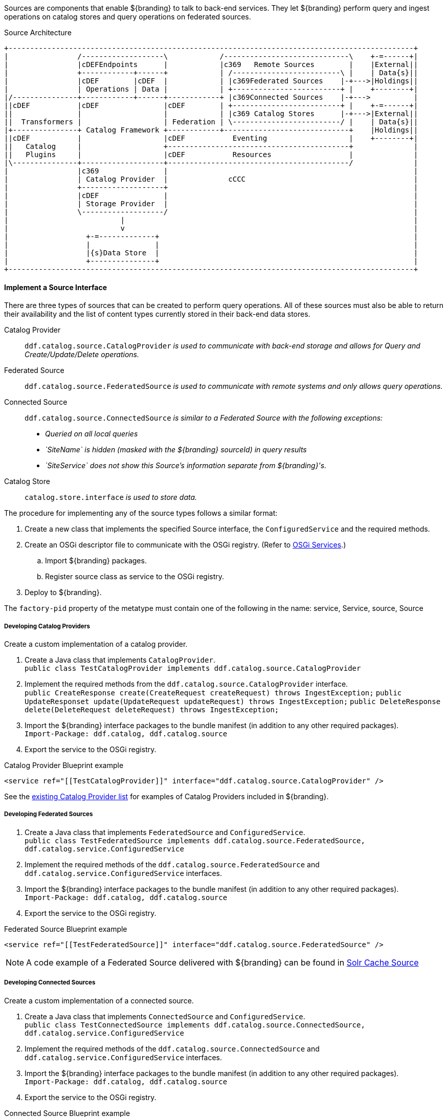 :title: Developing Sources
:type: developingComponent
:status: published
:link: _developing_sources
:summary: Creating a custom source.

Sources are components that enable ${branding} to talk to back-end services.
They let ${branding} perform query and ingest operations on catalog stores and query operations on federated sources.

.Source Architecture
[ditaa, sources_architecture, png, ${image-width}]
....
+----------------------------------------------------------------------------------------------+
|                /-------------------\            /-----------------------------\    +-=------+|
|                |cDEFEndpoints      |            |c369   Remote Sources        |    |External||
|                +------------+------+            | /-------------------------\ |    | Data{s}||
|                |cDEF        |cDEF  |            | |c369Federated Sources    |-+--->|Holdings||
|                | Operations | Data |            | +-------------------------+ |    +--------+|
|/---------------+------------+------+------------+ |c369Connected Sources    |-+--->          |
||cDEF           |cDEF               |cDEF        | +-------------------------+ |    +-=------+|
||               |                   |            | |c369 Catalog Stores      |-+--->|External||
||  Transformers |                   | Federation | \-------------------------/ |    | Data{s}||
|+---------------+ Catalog Framework +------------+-----------------------------+    |Holdings||
||cDEF           |                   |cDEF           Eventing                   |    +--------+|
||   Catalog     |                   +------------------------------------------+              |
||   Plugins     |                   |cDEF           Resources                  |              |
|\---------------+-------------------+------------------------------------------/              |
|                |c369               |                                                         |
|                | Catalog Provider  |              cCCC                                       |
|                +-------------------+                                                         |
|                |cDEF               |                                                         |
|                | Storage Provider  |                                                         |
|                \-------------------/                                                         |
|                          |                                                                   |
|                          v                                                                   |
|                  +-=-------------+                                                           |
|                  |               |                                                           |
|                  |{s}Data Store  |                                                           |
|                  +---------------+                                                           |
+----------------------------------------------------------------------------------------------+
....

==== Implement a Source Interface

There are three types of sources that can be created to perform query operations.
All of these sources must also be able to return their availability and the list of content types currently stored in their back-end data stores.

Catalog Provider:: `ddf.catalog.source.CatalogProvider` _is used to communicate with back-end storage and allows for Query and Create/Update/Delete operations._
Federated Source:: `ddf.catalog.source.FederatedSource` _is used to communicate with remote systems and only allows query operations._
Connected Source:: `ddf.catalog.source.ConnectedSource` _is similar to a Federated Source with the following exceptions:_
* _Queried on all local queries_
* _`SiteName` is hidden (masked with the ${branding} sourceId) in query results_
* _`SiteService` does not show this Source's information separate from ${branding}'s._
Catalog Store:: `catalog.store.interface` _is used to store data._

The procedure for implementing any of the source types follows a similar format:

. Create a new class that implements the specified Source interface, the `ConfiguredService` and the required methods.
. Create an OSGi descriptor file to communicate with the OSGi registry. (Refer to <<_osgi_services,OSGi Services>>.)
.. Import ${branding} packages.
.. Register source class as service to the OSGi registry.
. Deploy to ${branding}.
[IMPORTANT]
====
The `factory-pid` property of the metatype must contain one of the following in the name: service, Service, source, Source
====

===== Developing Catalog Providers

Create a custom implementation of a catalog provider.

. Create a Java class that implements `CatalogProvider`. +
`public class TestCatalogProvider implements ddf.catalog.source.CatalogProvider`
. Implement the required methods from the `ddf.catalog.source.CatalogProvider` interface. +
`public CreateResponse create(CreateRequest createRequest) throws IngestException;`
`public UpdateResponset update(UpdateRequest updateRequest) throws IngestException;`
`public DeleteResponse delete(DeleteRequest deleteRequest) throws IngestException;`

. Import the ${branding} interface packages to the bundle manifest (in addition to any other required packages). +
`Import-Package: ddf.catalog, ddf.catalog.source`
. Export the service to the OSGi registry.

.Catalog Provider Blueprint example
[source,xml]
----
<service ref="[[TestCatalogProvider]]" interface="ddf.catalog.source.CatalogProvider" />
----

See the <<_included_catalog_providers,existing Catalog Provider list>> for examples of Catalog Providers included in ${branding}.

===== Developing Federated Sources

. Create a Java class that implements `FederatedSource` and `ConfiguredService`. +
`public class TestFederatedSource implements ddf.catalog.source.FederatedSource, ddf.catalog.service.ConfiguredService`
. Implement the required methods of the `ddf.catalog.source.FederatedSource` and `ddf.catalog.service.ConfiguredService` interfaces.
. Import the ${branding} interface packages to the bundle manifest (in addition to any other required packages). +
`Import-Package: ddf.catalog, ddf.catalog.source`
. Export the service to the OSGi registry.

.Federated Source Blueprint example
[source,xml]
----
<service ref="[[TestFederatedSource]]" interface="ddf.catalog.source.FederatedSource" />
----

[NOTE]
====
A code example of a Federated Source delivered with ${branding} can be found in <<_solr_cache_source,Solr Cache Source>>
====

===== Developing Connected Sources

Create a custom implementation of a connected source.

. Create a Java class that implements `ConnectedSource` and `ConfiguredService`. +
`public class TestConnectedSource implements ddf.catalog.source.ConnectedSource, ddf.catalog.service.ConfiguredService`
. Implement the required methods of the `ddf.catalog.source.ConnectedSource` and `ddf.catalog.service.ConfiguredService` interfaces.
. Import the ${branding} interface packages to the bundle manifest (in addition to any other required packages). +
`Import-Package: ddf.catalog, ddf.catalog.source`
. Export the service to the OSGi registry.

.Connected Source Blueprint example
[source,xml,linenums]
----
<service ref="[[TestConnectedSource]]" interface="ddf.catalog.source.ConnectedSource" />
----
[IMPORTANT]
====
In some Providers that are created, there is a need to make Web Service calls through JAXB clients.
It is best to NOT create a JAXB client as a global variable.
There may be intermittent failures with the creation of Providers and federated sources when clients are created in this manner.
To avoid this issue, create any JAXB within the methods requiring it.
====

===== Exception Handling

In general, sources should only send information back related to the call, not implementation details.

====== Exception Examples

Follow these guidelines for effective exception handling:

* Use a "Site XYZ not found" message rather than the full stack trace with the original site not found exception.
* If the caller issues a malformed search request, return an error describing the right form, or specifically what was not recognized in the request. Do not return the exception and stack trace where the parsing broke.
* If the caller leaves something out, do not return the null pointer exception with a stack trace, rather return a generic exception with the message "xyz was missing."

====== External Resources for Developing Sources

* http://today.java.net/pub/a/today/2003/12/04/exceptions.html[Three Rules for Effective Exception Handling]
